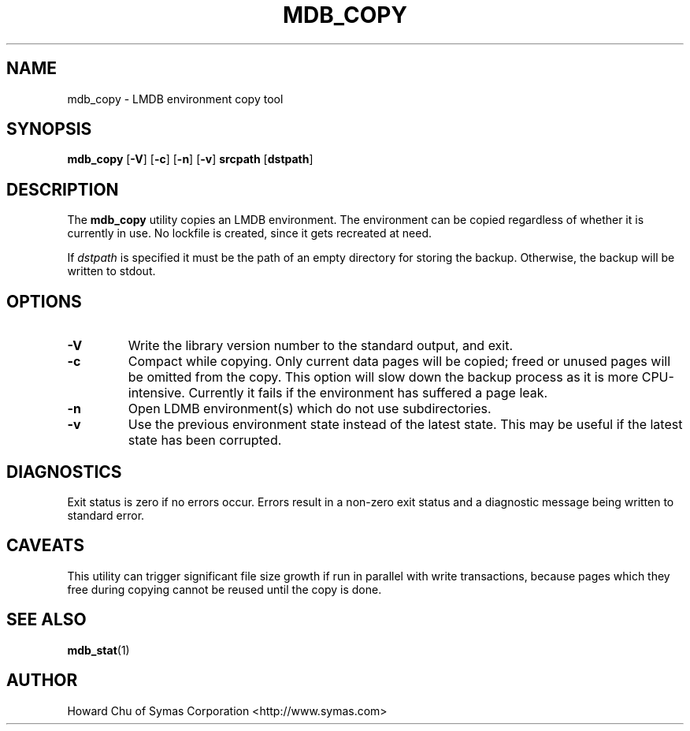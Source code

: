 .TH MDB_COPY 1 "2017/07/31" "LMDB 0.9.90"
.\" Copyright 2012-2018 Howard Chu, Symas Corp. All Rights Reserved.
.\" Copying restrictions apply.  See COPYRIGHT/LICENSE.
.SH NAME
mdb_copy \- LMDB environment copy tool
.SH SYNOPSIS
.B mdb_copy
[\c
.BR \-V ]
[\c
.BR \-c ]
[\c
.BR \-n ]
[\c
.BR \-v ]
.B srcpath
[\c
.BR dstpath ]
.SH DESCRIPTION
The
.B mdb_copy
utility copies an LMDB environment. The environment can
be copied regardless of whether it is currently in use.
No lockfile is created, since it gets recreated at need.

If
.I dstpath
is specified it must be the path of an empty directory
for storing the backup. Otherwise, the backup will be
written to stdout.

.SH OPTIONS
.TP
.BR \-V
Write the library version number to the standard output, and exit.
.TP
.BR \-c
Compact while copying. Only current data pages will be copied; freed
or unused pages will be omitted from the copy. This option will
slow down the backup process as it is more CPU-intensive.
Currently it fails if the environment has suffered a page leak.
.TP
.BR \-n
Open LDMB environment(s) which do not use subdirectories.
.TP
.BR \-v
Use the previous environment state instead of the latest state.
This may be useful if the latest state has been corrupted.

.SH DIAGNOSTICS
Exit status is zero if no errors occur.
Errors result in a non-zero exit status and
a diagnostic message being written to standard error.
.SH CAVEATS
This utility can trigger significant file size growth if run
in parallel with write transactions, because pages which they
free during copying cannot be reused until the copy is done.
.SH "SEE ALSO"
.BR mdb_stat (1)
.SH AUTHOR
Howard Chu of Symas Corporation <http://www.symas.com>
